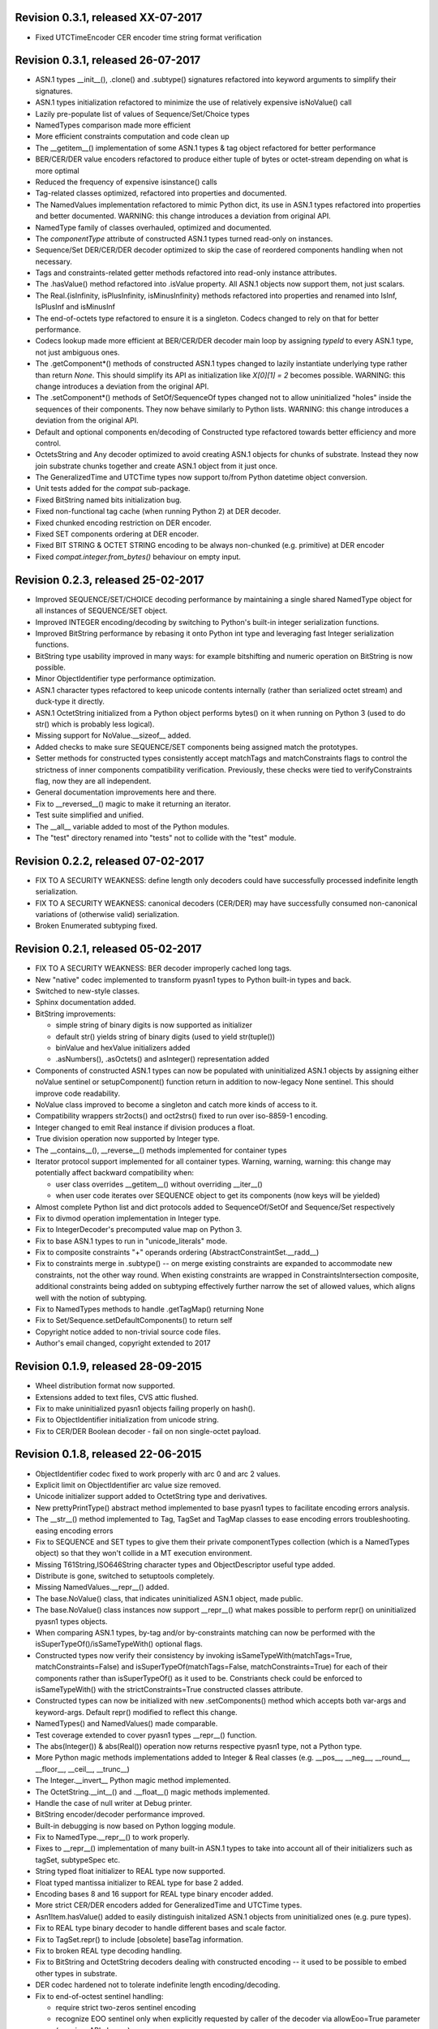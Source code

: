 
Revision 0.3.1, released XX-07-2017
-----------------------------------

- Fixed UTCTimeEncoder CER encoder time string format verification

Revision 0.3.1, released 26-07-2017
-----------------------------------

- ASN.1 types __init__(), .clone() and .subtype() signatures
  refactored into keyword arguments to simplify their signatures.
- ASN.1 types initialization refactored to minimize the use of
  relatively expensive isNoValue() call
- Lazily pre-populate list of values of Sequence/Set/Choice types
- NamedTypes comparison made more efficient
- More efficient constraints computation and code clean up
- The __getitem__() implementation of some ASN.1 types & tag object
  refactored for better performance
- BER/CER/DER value encoders refactored to produce either tuple of
  bytes or octet-stream depending on what is more optimal
- Reduced the frequency of expensive isinstance() calls
- Tag-related classes optimized, refactored into properties and
  documented.
- The NamedValues implementation refactored to mimic Python dict, its use
  in ASN.1 types refactored into properties and better documented.
  WARNING: this change introduces a deviation from original API.
- NamedType family of classes overhauled, optimized and documented.
- The `componentType` attribute of constructed ASN.1 types turned
  read-only on instances.
- Sequence/Set DER/CER/DER decoder optimized to skip the case of
  reordered components handling when not necessary.
- Tags and constraints-related getter methods refactored into read-only
  instance attributes.
- The .hasValue() method refactored into .isValue property. All ASN.1
  objects now support them, not just scalars.
- The Real.{isInfinity, isPlusInfinity, isMinusInfinity} methods
  refactored into properties and renamed into IsInf, IsPlusInf and isMinusInf
- The end-of-octets type refactored to ensure it is a singleton. Codecs
  changed to rely on that for better performance.
- Codecs lookup made more efficient at BER/CER/DER decoder main loop by
  assigning `typeId` to every ASN.1 type, not just ambiguous ones.
- The .getComponent*() methods of constructed ASN.1 types changed
  to lazily instantiate underlying type rather than return `None`.
  This should simplify its API as initialization like `X[0][1] = 2` becomes
  possible.
  WARNING: this change introduces a deviation from the original API.
- The .setComponent*() methods of SetOf/SequenceOf types changed not
  to allow uninitialized "holes" inside the sequences of their components.
  They now behave similarly to Python lists.
  WARNING: this change introduces a deviation from the original API.
- Default and optional components en/decoding of Constructed type
  refactored towards better efficiency and more control.
- OctetsString and Any decoder optimized to avoid creating ASN.1
  objects for chunks of substrate. Instead they now join substrate
  chunks together and create ASN.1 object from it just once.
- The GeneralizedTime and UTCTime types now support to/from Python
  datetime object conversion.
- Unit tests added for the `compat` sub-package.
- Fixed BitString named bits initialization bug.
- Fixed non-functional tag cache (when running Python 2) at DER decoder.
- Fixed chunked encoding restriction on DER encoder.
- Fixed SET components ordering at DER encoder.
- Fixed BIT STRING & OCTET STRING encoding to be always non-chunked (e.g.
  primitive) at DER encoder
- Fixed `compat.integer.from_bytes()` behaviour on empty input.

Revision 0.2.3, released 25-02-2017
-----------------------------------

- Improved SEQUENCE/SET/CHOICE decoding performance by maintaining a single shared
  NamedType object for all instances of SEQUENCE/SET object.
- Improved INTEGER encoding/decoding by switching to Python's built-in
  integer serialization functions.
- Improved BitString performance by rebasing it onto Python int type and leveraging
  fast Integer serialization functions.
- BitString type usability improved in many ways: for example bitshifting and
  numeric operation on BitString is now possible.
- Minor ObjectIdentifier type performance optimization.
- ASN.1 character types refactored to keep unicode contents internally
  (rather than serialized octet stream) and duck-type it directly.
- ASN.1 OctetString initialized from a Python object performs bytes()
  on it when running on Python 3 (used to do str() which is probably
  less logical).
- Missing support for NoValue.__sizeof__ added.
- Added checks to make sure SEQUENCE/SET components being assigned
  match the prototypes.
- Setter methods for constructed types consistently accept matchTags
  and matchConstraints flags to control the strictness of inner
  components compatibility verification. Previously, these checks
  were tied to verifyConstraints flag, now they are all independent.
- General documentation improvements here and there.
- Fix to __reversed__() magic to make it returning an iterator.
- Test suite simplified and unified.
- The __all__ variable added to most of the Python modules.
- The "test" directory renamed into "tests" not to collide with
  the "test" module.

Revision 0.2.2, released 07-02-2017
-----------------------------------

- FIX TO A SECURITY WEAKNESS: define length only decoders could have successfully
  processed indefinite length serialization.
- FIX TO A SECURITY WEAKNESS: canonical decoders (CER/DER) may have successfully
  consumed non-canonical variations of (otherwise valid) serialization.
- Broken Enumerated subtyping fixed.

Revision 0.2.1, released 05-02-2017
-----------------------------------

- FIX TO A SECURITY WEAKNESS: BER decoder improperly cached long tags.
- New "native" codec implemented to transform pyasn1 types to Python built-in types and back.
- Switched to new-style classes.
- Sphinx documentation added.
- BitString improvements:

  * simple string of binary digits is now supported as initializer
  * default str() yields string of binary digits (used to yield str(tuple())
  * binValue and hexValue initializers added
  * .asNumbers(), .asOctets() and asInteger() representation added

- Components of constructed ASN.1 types can now be populated with
  uninitialized ASN.1 objects by assigning either noValue sentinel or
  setupComponent() function return in addition to now-legacy None sentinel.
  This should improve code readability.
- NoValue class improved to become a singleton and catch more kinds
  of access to it.
- Compatibility wrappers str2octs() and oct2strs() fixed to run over
  iso-8859-1 encoding.
- Integer changed to emit Real instance if division produces a float.
- True division operation now supported by Integer type.
- The __contains__(), __reverse__() methods implemented for container types
- Iterator protocol support implemented for all container types.
  Warning, warning, warning: this change may potentially affect backward
  compatibility when:

  * user class overrides __getitem__() without overriding __iter__()
  * when user code iterates over SEQUENCE object to get its components (now keys will be yielded)

- Almost complete Python list and dict protocols added to SequenceOf/SetOf and
  Sequence/Set respectively
- Fix to divmod operation implementation in Integer type.
- Fix to IntegerDecoder's precomputed value map on Python 3.
- Fix to base ASN.1 types to run in "unicode_literals" mode.
- Fix to composite constraints "+" operands ordering (AbstractConstraintSet.__radd__)
- Fix to constraints merge in .subtype() -- on merge existing constraints are
  expanded to accommodate new constraints, not the other way round. When existing
  constraints are wrapped in ConstraintsIntersection composite, additional
  constraints being added on subtyping effectively further narrow the set of
  allowed values, which aligns well with the notion of subtyping.
- Fix to NamedTypes methods to handle .getTagMap() returning None
- Fix to Set/Sequence.setDefaultComponents() to return self
- Copyright notice added to non-trivial source code files.
- Author's email changed, copyright extended to 2017

Revision 0.1.9, released 28-09-2015
-----------------------------------

- Wheel distribution format now supported.
- Extensions added to text files, CVS attic flushed.
- Fix to make uninitialized pyasn1 objects failing properly on hash().
- Fix to ObjectIdentifier initialization from unicode string.
- Fix to CER/DER Boolean decoder - fail on non single-octet payload.

Revision 0.1.8, released 22-06-2015
-----------------------------------

- ObjectIdentifier codec fixed to work properly with arc 0 and arc 2 values.
- Explicit limit on ObjectIdentifier arc value size removed.
- Unicode initializer support added to OctetString type and derivatives.
- New prettyPrintType() abstract method implemented to base pyasn1 types
  to facilitate encoding errors analysis.
- The __str__() method implemented to Tag, TagSet and TagMap classes to
  ease encoding errors troubleshooting.
  easing encoding errors
- Fix to SEQUENCE and SET types to give them their private componentTypes
  collection (which is a NamedTypes object) so that they won't collide in
  a MT execution environment.
- Missing T61String,ISO646String character types and ObjectDescriptor useful
  type added.
- Distribute is gone, switched to setuptools completely.
- Missing NamedValues.__repr__() added.
- The base.NoValue() class, that indicates uninitialized ASN.1 object,
  made public.
- The base.NoValue() class instances now support __repr__() what makes
  possible to perform repr() on uninitialized pyasn1 types objects.
- When comparing ASN.1 types, by-tag and/or by-constraints matching
  can now be performed with the isSuperTypeOf()/isSameTypeWith() optional
  flags.
- Constructed types now verify their consistency by invoking 
  isSameTypeWith(matchTags=True, matchConstraints=False) and
  isSuperTypeOf(matchTags=False, matchConstraints=True) for each of their
  components rather than isSuperTypeOf() as it used to be. Constriants check 
  could be enforced to isSameTypeWith() with the strictConstraints=True
  constructed classes attribute.
- Constructed types can now be initialized with new .setComponents() method
  which accepts both var-args and keyword-args. Default repr() modified to
  reflect this change.
- NamedTypes() and NamedValues() made comparable.
- Test coverage extended to cover pyasn1 types __repr__() function.
- The abs(Integer()) & abs(Real()) operation now returns respective pyasn1 
  type, not a Python type.
- More Python magic methods implementations added to Integer & Real classes
  (e.g.  __pos__, __neg__, __round__, __floor__, __ceil__, __trunc__)
- The Integer.__invert__ Python magic method implemented.
- The OctetString.__int__() and .__float__() magic methods implemented.
- Handle the case of null writer at Debug printer.
- BitString encoder/decoder performance improved.
- Built-in debugging is now based on Python logging module.
- Fix to NamedType.__repr__() to work properly.
- Fixes to __repr__() implementation of many built-in ASN.1 types to take into
  account all of their initializers such as tagSet, subtypeSpec etc.
- String typed float initializer to REAL type now supported.
- Float typed mantissa initializer to REAL type for base 2 added.
- Encoding bases 8 and 16 support for REAL type binary encoder added.
- More strict CER/DER encoders added for GeneralizedTime and UTCTime types.
- Asn1Item.hasValue() added to easily distinguish initalized ASN.1 objects
  from uninitialized ones (e.g. pure types).
- Fix to REAL type binary decoder to handle different bases and scale factor.
- Fix to TagSet.repr() to include [obsolete] baseTag information.
- Fix to broken REAL type decoding handling.
- Fix to BitString and OctetString decoders dealing with constructed
  encoding -- it used to be possible to embed other types in substrate.
- DER codec hardened not to tolerate indefinite length encoding/decoding.
- Fix to end-of-octest sentinel handling:

  + require strict two-zeros sentinel encoding
  + recognize EOO sentinel only when explicitly requested by caller
    of the decoder via allowEoo=True parameter (warning: API change)

Revision 0.1.7
--------------

- License updated to vanilla BSD 2-Clause to ease package use
  (http://opensource.org/licenses/BSD-2-Clause).
- Test suite made discoverable by unittest/unittest2 discovery feature.
- Fix to decoder working on indefinite length substrate -- end-of-octets
  marker is now detected by both tag and value. Otherwise zero values may
  interfere with end-of-octets marker.
- Fix to decoder to fail in cases where tagFormat indicates inappropriate
  format for the type (e.g. BOOLEAN is always PRIMITIVE, SET is always 
  CONSTRUCTED and OCTET STRING is either of the two)
- Fix to REAL type encoder to force primitive encoding form encoding.
- Fix to CHOICE decoder to handle explicitly tagged, indefinite length
  mode encoding
- Fix to REAL type decoder to handle negative REAL values correctly. Test
  case added.

Revision 0.1.6
--------------

- The compact (valueless) way of encoding zero INTEGERs introduced in
  0.1.5 seems to fail miserably as the world is filled with broken
  BER decoders. So we had to back off the *encoder* for a while.
  There's still the IntegerEncoder.supportCompactZero flag which
  enables compact encoding form whenever it evaluates to True.
- Report package version on debugging code initialization.

Revision 0.1.5
--------------

- Documentation updated and split into chapters to better match
  web-site contents.
- Make prettyPrint() working for non-initialized pyasn1 data objects. It
  used to throw an exception.
- Fix to encoder to produce empty-payload INTEGER values for zeros
- Fix to decoder to support empty-payload INTEGER and REAL values
- Fix to unit test suites imports to be able to run each from
  their current directory

Revision 0.1.4
--------------

- Built-in codec debugging facility added
- Added some more checks to ObjectIdentifier BER encoder catching
  posible 2^8 overflow condition by two leading sub-OIDs
- Implementations overriding the AbstractDecoder.valueDecoder method
  changed to return the rest of substrate behind the item being processed
  rather than the unprocessed substrate within the item (which is usually
  empty).
- Decoder's recursiveFlag feature generalized as a user callback function
  which is passed an uninitialized object recovered from substrate and
  its uninterpreted payload.
- Catch inappropriate substrate type passed to decoder.
- Expose tagMap/typeMap/Decoder objects at DER decoder to uniform API.
- Obsolete __init__.MajorVersionId replaced with __init__.__version__
  which is now in-sync with distutils.
- Package classifiers updated.
- The __init__.py's made non-empty (rumors are that they may be optimized 
  out by package managers).
- Bail out gracefully whenever Python version is older than 2.4.
- Fix to Real codec exponent encoding (should be in 2's complement form),
  some more test cases added.
- Fix in Boolean truth testing built-in methods
- Fix to substrate underrun error handling at ObjectIdentifier BER decoder
- Fix to BER Boolean decoder that allows other pre-computed
  values besides 0 and 1
- Fix to leading 0x80 octet handling in DER/CER/DER ObjectIdentifier decoder.
  See http://www.cosic.esat.kuleuven.be/publications/article-1432.pdf

Revision 0.1.3
--------------

- Include class name into asn1 value constraint violation exception.
- Fix to OctetString.prettyOut() method that looses leading zero when
  building hex string.

Revision 0.1.2
--------------

- Fix to __long__() to actually return longs on py2k
- Fix to OctetString.__str__() workings of a non-initialized object.
- Fix to quote initializer of OctetString.__repr__()
- Minor fix towards ObjectIdentifier.prettyIn() reliability
- ObjectIdentifier.__str__() is aliased to prettyPrint()
- Exlicit repr() calls replaced with '%r'

Revision 0.1.1
--------------

- Hex/bin string initializer to OctetString object reworked
  (in a backward-incompatible manner)
- Fixed float() infinity compatibility issue (affects 2.5 and earlier)
- Fixed a bug/typo at Boolean CER encoder.
- Major overhawl for Python 2.4 -- 3.2 compatibility:
  + get rid of old-style types
  + drop string module usage
  + switch to rich comparation
  + drop explicit long integer type use
  + map()/filter() replaced with list comprehension
  + apply() replaced with \*/\*\*args
  + switched to use 'key' sort() callback function
  + support both __nonzero__() and __bool__() methods
  + modified not to use py3k-incompatible exception syntax
  + getslice() operator fully replaced with getitem()
  + dictionary operations made 2K/3K compatible
  + base type for encoding substrate and OctetString-based types
  is now 'bytes' when running py3k and 'str' otherwise
  + OctetString and derivatives now unicode compliant.
  + OctetString now supports two python-neutral getters: asOcts() & asInts()
  + print OctetString content in hex whenever it is not printable otherwise
  + in test suite, implicit relative import replaced with the absolute one
  + in test suite, string constants replaced with numerics

Revision 0.0.13
---------------

- Fix to base10 normalization function that loops on univ.Real(0)

Revision 0.0.13b
----------------

- ASN.1 Real type is now supported properly.
- Objects of Constructed types now support __setitem__()
- Set/Sequence objects can now be addressed by their field names (string index)
  and position (integer index).
- Typo fix to ber.SetDecoder code that prevented guided decoding operation.
- Fix to explicitly tagged items decoding support.
- Fix to OctetString.prettyPrint() to better handle non-printable content.
- Fix to repr() workings of Choice objects.

Revision 0.0.13a
----------------

- Major codec re-design.
- Documentation significantly improved.
- ASN.1 Any type is now supported.
- All example ASN.1 modules moved to separate pyasn1-modules package.
- Fix to initial sub-OID overflow condition detection an encoder.
- BitString initialization value verification improved.
- The Set/Sequence.getNameByPosition() method implemented.
- Fix to proper behaviour of PermittedAlphabetConstraint object.
- Fix to improper Boolean substrate handling at CER/DER decoders.
- Changes towards performance improvement:

  + all dict.has_key() & dict.get() invocations replaced with modern syntax
    (this breaks compatibility with Python 2.1 and older).
  + tag and tagset caches introduced to decoder
  + decoder code improved to prevent unnecessary pyasn1 objects creation
  + allow disabling components verification when setting components to
    structured types, this is used by decoder whilst running in guided mode.
  + BER decoder for integer values now looks up a small set of pre-computed
    substrate values to save on decoding.
  + a few pre-computed values configured to ObjectIdentifier BER encoder.
  + ChoiceDecoder split-off SequenceOf one to save on unnecessary checks.
  + replace slow hasattr()/getattr() calls with isinstance() introspection.
  + track the number of initialized components of Constructed types to save
    on default/optional components initialization.
  + added a shortcut ObjectIdentifier.asTuple() to be used instead of
    __getitem__() in hotspots.
  + use Tag.asTuple() and pure integers at tag encoder.
  + introduce and use in decoder the baseTagSet attribute of the built-in
    ASN.1 types.

Revision 0.0.12a
----------------

- The individual tag/length/value processing methods of 
  encoder.AbstractItemEncoder renamed (leading underscore stripped)
  to promote overloading in cases where partial substrate processing
  is required.
- The ocsp.py, ldap.py example scripts added.
- Fix to univ.ObjectIdentifier input value handler to disallow negative
  sub-IDs.

Revision 0.0.11a
----------------

- Decoder can now treat values of unknown types as opaque OctetString.
- Fix to Set/SetOf type decoder to handle uninitialized scalar SetOf 
  components correctly.

Revision 0.0.10a
----------------

- API versioning mechanics retired (pyasn1.v1 -> pyasn1) what makes
  it possible to zip-import pyasn1 sources (used by egg and py2exe).

Revision 0.0.9a
---------------

- Allow any non-zero values in Boolean type BER decoder, as it's in
  accordnance with the standard.

Revision 0.0.8a
---------------

- Integer.__index__() now supported (for Python 2.5+).
- Fix to empty value encoding in BitString encoder, test case added.
- Fix to SequenceOf decoder that prevents it skipping possible Choice
  typed inner component.
- Choice.getName() method added for getting currently set component
  name.
- OctetsString.prettyPrint() does a single str() against its value
  eliminating an extra quotes.

Revision 0.0.7a
---------------

- Large tags (>31) now supported by codecs.
- Fix to encoder to properly handle explicitly tagged untagged items.
- All possible value lengths (up to 256^126) now supported by encoders.
- Fix to Tag class constructor to prevent negative IDs.

Revision 0.0.6a
---------------

- Make use of setuptools.
- Constraints derivation verification (isSuperTypeOf()/isSubTypeOf()) fixed.
- Fix to constraints comparation logic -- can't cmp() hash values as it
  may cause false positives due to hash conflicts.

Revision 0.0.5a
---------------

- Integer BER codec reworked fixing negative values encoding bug.
- clone() and subtype() methods of Constructed ASN.1 classes now 
  accept optional cloneValueFlag flag which controls original value
  inheritance. The default is *not* to inherit original value for 
  performance reasons (this may affect backward compatibility).
  Performance penalty may be huge on deeply nested Constructed objects
  re-creation.
- Base ASN.1 types (pyasn1.type.univ.*) do not have default values
  anymore. They remain uninitialized acting as ASN.1 types. In 
  this model, initialized ASN.1 types represent either types with
  default value installed or a type instance.
- Decoders' prototypes are now class instances rather than classes.
  This is to simplify initial value installation to decoder's
  prototype value.
- Bugfix to BitString BER decoder (trailing bits not regarded).
- Bugfix to Constraints use as mapping keys.
- Bugfix to Integer & BitString clone() methods
- Bugix to the way to distinguish Set from SetOf at CER/DER SetOfEncoder
- Adjustments to make it running on Python 1.5.
- In tests, substrate constants converted from hex escaped literals into
  octals to overcome indefinite hex width issue occuring in young Python.
- Minor performance optimization of TagSet.isSuperTagSetOf() method
- examples/sshkey.py added

Revision 0.0.4a
---------------

* Asn1ItemBase.prettyPrinter() -> \*.prettyPrint()

Revision 0.0.3a
---------------

* Simple ASN1 objects now hash to their Python value and don't
  depend upon tag/constraints/etc.
* prettyIn & prettyOut methods of SimplleAsn1Object become public
* many syntax fixes

Revision 0.0.2a
---------------

* ConstraintsIntersection.isSuperTypeOf() and 
  ConstraintsIntersection.hasConstraint() implemented
* Bugfix to NamedValues initialization code
* +/- operators added to NamedValues objects
* Integer.__abs__() & Integer.subtype() added
* ObjectIdentifier.prettyOut() fixes
* Allow subclass components at SequenceAndSetBase
* AbstractConstraint.__cmp__() dropped
* error.Asn1Error replaced with error.PyAsn1Error

Revision 0.0.1a
---------------

* Initial public alpha release
